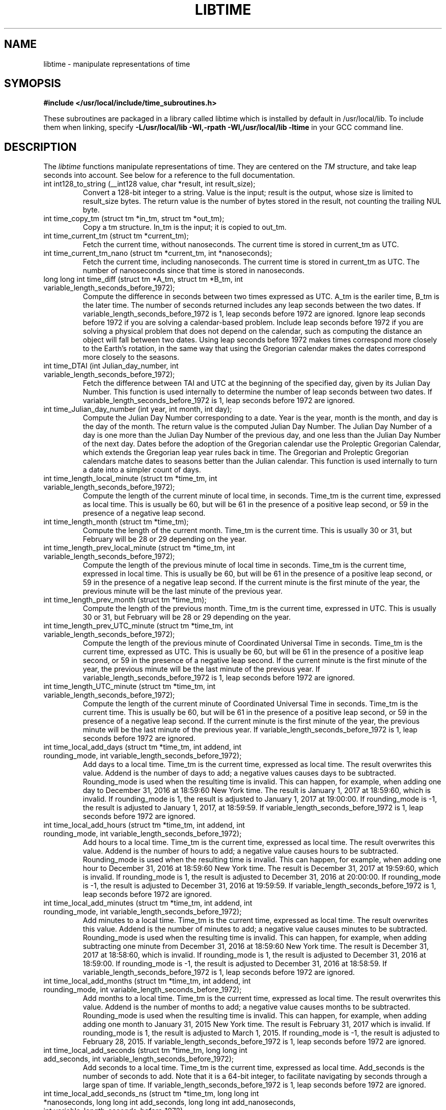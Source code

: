 .TH LIBTIME 3 "2017-10-08" "John Sauter"
.SH NAME
libtime \- manipulate representations of time
.SH SYMOPSIS
.B #include </usr/local/include/time_subroutines.h>
.sp
These subroutines are packaged in a library called libtime which is
installed by default in /usr/local/lib.  To include them when linking,
specify \fB -L/usr/local/lib -Wl,-rpath -Wl,/usr/local/lib -ltime \fR
in your GCC command line.
.SH DESCRIPTION
The \fI libtime \fR
functions manipulate representations of time.  They are centered
on the \fI TM \fR structure, and take leap seconds into account.
See below for a reference to the full documentation.
.sp
.TP
int int128_to_string (__int128 value, char *result, int result_size);
Convert a 128-bit integer to a string.
Value is the input; result is the output, whose size is limited
to result_size bytes.
The return value is the number of bytes stored in the result,
not counting the trailing NUL byte.
.sp
.TP
int time_copy_tm (struct tm *in_tm, struct tm *out_tm);
Copy a tm structure.  In_tm is the input; it is copied to out_tm.
.sp
.TP
int time_current_tm (struct tm *current_tm);
Fetch the current time, without nanoseconds.  The current time is stored
in current_tm as UTC.
.sp
.TP
int time_current_tm_nano (struct tm *current_tm, int *nanoseconds);
Fetch the current time, including nanoseconds.  The current time is stored
in current_tm as UTC.  The number of nanoseconds since that time is stored
in nanoseconds.
.sp
.TP
long long int time_diff (struct tm *A_tm, struct tm *B_tm, int variable_length_seconds_before_1972);
Compute the difference in seconds between two times expressed as UTC.
A_tm is the eariler
time, B_tm is the later time.  The number of seconds returned includes
any leap seconds between the two dates.  If variable_length_seconds_before_1972
is 1, leap seconds before 1972 are ignored.  Ignore leap seconds before 1972
if you are solving a calendar-based problem.  Include leap seconds before 1972
if you are solving a physical problem that does not depend on the calendar,
such as computing the distance an object will fall between two dates.
Using leap seconds before 1972 makes times correspond more closely to the
Earth's rotation, in the same way that using the Gregorian calendar makes
the dates correspond more closely to the seasons.
.sp
.TP
int time_DTAI (int Julian_day_number, int variable_length_seconds_before_1972);
Fetch the difference between TAI and UTC at the beginning
of the specified day, given by its Julian Day Number.
This function is used internally to
determine the number of leap seconds between two dates.  If
variable_length_seconds_before_1972
is 1, leap seconds before 1972 are ignored.
.sp
.TP
int time_Julian_day_number (int year, int month, int day);
Compute the Julian Day Number corresponding to a date.
Year is the year, month is the month, and day is the day of the month.
The return value is the computed Julian Day Number.  The Julian Day Number
of a day is one more than the Julian Day Number of the previous day,
and one less than the Julian Day Number of the next day.
Dates before the
adoption of the Gregorian calendar use the Proleptic Gregorian Calendar,
which extends the Gregorian leap year rules back in time.  The Gregorian and
Proleptic Gregorian calendars matche dates to seasons better than the Julian
calendar.  This function is used internally to turn a date into a simpler
count of days.
.sp
.TP
int time_length_local_minute (struct tm *time_tm, int variable_length_seconds_before_1972);
Compute the length of the current minute of local time, in seconds.
Time_tm is the current time, expressed as local time.
This is usually be 60, but will be 61 in the presence of a positive leap second,
or 59 in the presence of a negative leap second.
.sp
.TP
int time_length_month (struct tm *time_tm);
Compute the length of the current month.  Time_tm is the current time.
This is usually 30 or 31, but
February will be 28 or 29 depending on the year.
.sp
.TP
int time_length_prev_local_minute (struct tm *time_tm, int variable_length_seconds_before_1972);
Compute the length of the previous minute of local time in seconds.
Time_tm is the current time, expressed in local time.
This is usually be 60, but will be 61 in the presence of a positive leap second,
or 59 in the presence of a negative leap second.  If the current minute is
the first minute of the year, the previous minute will be the last minute
of the previous year.
.sp
.TP
int time_length_prev_month (struct tm *time_tm);
Compute the length of the previous month.  Time_tm is the current time,
expressed in UTC.  This is usually 30 or 31, but
February will be 28 or 29 depending on the year.
.sp
.TP
int time_length_prev_UTC_minute (struct tm *time_tm, int variable_length_seconds_before_1972);
Compute the length of the previous minute of Coordinated Universal Time in
seconds.  Time_tm is the current time, expressed as UTC.
This is usually be 60, but will be 61 in the presence of a positive leap second,
or 59 in the presence of a negative leap second.  If the current minute is
the first minute of the year, the previous minute will be the last minute
of the previous year.
If variable_length_seconds_before_1972 is 1, leap seconds before 1972
are ignored.
.sp
.TP
int time_length_UTC_minute (struct tm *time_tm, int variable_length_seconds_before_1972);
Compute the length of the current minute of Coordinated Universal Time in
seconds.  Time_tm is the current time.
This is usually be 60, but will be 61 in the presence of a positive leap second,
or 59 in the presence of a negative leap second.  If the current minute is
the first minute of the year, the previous minute will be the last minute
of the previous year.
If variable_length_seconds_before_1972 is 1, leap seconds before 1972
are ignored.
.sp
.TP
int time_local_add_days (struct tm *time_tm, int addend, int rounding_mode, int variable_length_seconds_before_1972);
Add days to a local time.  Time_tm is the current time, expressed as local time.
The result overwrites this value.  Addend is the number of days to add;
a negative values causes days to be subtracted.
Rounding_mode is used when the resulting time is invalid.  This can happen,
for example, when adding one day to December 31, 2016 at 18:59:60 New York time.
The result is January 1, 2017 at 18:59:60, which is invalid.  If rounding_mode
is 1, the result is adjusted to January 1, 2017 at 19:00:00.  If rounding_mode
is -1, the result is adjusted to January 1, 2017, at 18:59:59.
If variable_length_seconds_before_1972 is 1, leap seconds before 1972
are ignored.
.sp
.TP
int time_local_add_hours (struct tm *time_tm, int addend, int rounding_mode, int variable_length_seconds_before_1972);
Add hours to a local time.  Time_tm is the current time, expressed as local
time.  The result overwrites this value.  Addend is the number of hours to add;
a negative value causes hours to be subtracted.
Rounding_mode is used when the resulting time is invalid.  This can
happen, for example, when adding one hour to December 31, 2016 at 18:59:60
New York time.  The result is December 31, 2017 at 19:59:60, which is invalid.
If rounding_mode is 1, the result is adjusted to December 31, 2016 at 20:00:00.
If rounding_mode is -1, the result is adjusted to December 31, 2016 at 19:59:59.
If variable_length_seconds_before_1972 is 1, leap seconds before 1972
are ignored.
.sp
.TP
int time_local_add_minutes (struct tm *time_tm, int addend, int rounding_mode, int variable_length_seconds_before_1972);
Add minutes to a local time.  Time_tm is the current time, expressed as local
time.  The result overwrites this value.  Addend is the number of minutes to
add; a negative value causes minutes to be subtracted.
Rounding_mode is used when the resulting time is invalid.  This can
happen, for example, when adding subtracting one minute from December 31, 2016
at 18:59:60 New York time.  The result is December 31, 2017 at 18:58:60,
which is invalid.
If rounding_mode is 1, the result is adjusted to December 31, 2016 at 18:59:00.
If rounding_mode is -1, the result is adjusted to December 31, 2016 at 18:58:59.
If variable_length_seconds_before_1972 is 1, leap seconds before 1972
are ignored.
.sp
.TP
int time_local_add_months (struct tm *time_tm, int addend, int rounding_mode, int variable_length_seconds_before_1972);
Add months to a local time.  Time_tm is the current time, expressed as local
time.  The result overwrites this value.  Addend is the number of months to
add; a negative value causes months to be subtracted.
Rounding_mode is used when the resulting time is invalid.  This can
happen, for example, when adding adding one month to January 31, 2015
New York time.  The result is February 31, 2017 which is invalid.
If rounding_mode is 1, the result is adjusted to March 1, 2015.
If rounding_mode is -1, the result is adjusted to February 28, 2015.
If variable_length_seconds_before_1972 is 1, leap seconds before 1972
are ignored.
.sp
.TP
int time_local_add_seconds (struct tm *time_tm, long long int add_seconds, int variable_length_seconds_before_1972);
Add seconds to a local time.  Time_tm is the current time, expressed as local
time.  Add_seconds is the number of seconds to add.  Note that it is a 64-bit
integer, to facilitate navigating by seconds through a large span of time.
If variable_length_seconds_before_1972 is 1, leap seconds before 1972
are ignored.
.sp
.TP
int time_local_add_seconds_ns (struct tm *time_tm, long long int *nanoseconds, long long int add_seconds, long long int add_nanoseconds, int variable_length_seconds_before_1972);
Add seconds and nanoseconds to a local time.  Time_tm is the current time,
expressed as local time.  Nanoseconds is the number of nanoseconds since
time_tm, which can only express time to the second.  The result overwrites
time_tm and nanoseconds.  Add_seconds is the number of seconds to add.
Add_nanoseconds is the number of nanoseconds to add.  If you just want to
navigate the calendar by nanoseconds, you can keep add_seconds 0 and put
the entire span in add_nanoseconds.
If variable_length_seconds_before_1972 is 1, leap seconds before 1972
are ignored.
.sp
.TP
int time_local_add_years (struct tm *time_tm, int addend, int rounding_mode, int variable_length_seconds_before_1972);
Add years to a local time.  Time_tm is the current time, expressed as local
time.  The result overwrites this value.
Addend is the number of years to
add; a negative value causes years to be subtracted.
Rounding_mode is used when the resulting time is invalid.  This can
happen, for example, when adding subtracting one year from December 31, 2016
at 18:59:60 New York time.  The result is December 31, 2015 at 18:59:60,
which is invalid.
If rounding_mode is 1, the result is adjusted to December 31, 2015 at 19:00:00.
If rounding_mode is -1, the result is adjusted to December 31, 2015 at 18:59:59.
If variable_length_seconds_before_1972 is 1, leap seconds before 1972
are ignored.
.sp
.TP
int time_local_normalize (struct tm *time_tm, long long int seconds, int variable_length_seconds_before_1972);
Make sure all of the fields of a tm structure containing local time are
within their valid ranges.  Time_tm is the TM value to be normalized; the
result overwrites this value.  Seconds holds the seconds value from the
TM structure, so it can be a 64-bit value.
If variable_length_seconds_before_1972 is 1, leap seconds before 1972
are ignored.
This function is used internally to make sure the TM structure shows a valid
time before returning it.
.sp
.TP
int time_local_to_UTC (struct tm *local_time, struct tm *coordinated_universal_time, int variable_length_seconds_before_1972);
Convert local time to Coordinated Universal Time.  Local_time is the input,
coordinated_universal_time is the ouutput.
If variable_length_seconds_before_1972 is 1, leap seconds before 1972
are ignored.
.sp
.TP
int time_sleep_until (struct tm *time_tm, int nanoseconds, int variable_length_seconds_before_1972);
Sleep until a specified Coordinated Universal Time.
Time_tm is the target of the sleep, to the second.  Nanoseconds specifies
the number of nanoseconds after time_tm is the targer.  If the specified time
is in the past this function returns immediately; otherwise it sleeps until
at least the specified time, and then returns.
If variable_length_seconds_before_1972 is 1, leap seconds before 1972
are ignored.
.sp
.TP
int time_tm_nano_to_integer (struct tm *input_tm, int input_nanoseconds, __int128 *result);
Convert the time and nanoseconds to a 128-bit integer.
Input_tm is the time to convert, to the second; input_nanoseconds is
the additional nanoseconds.  Result is the result.
.sp
.TP
int time_tm_nano_to_string (struct tm *input_tm, int input_nanoseconds, char *current_time_string, int current_time_string_length);
Convert the time and nanoseconds to a string.
Input_tm is the time to convert, to the second; input_nanoseconds is
the additional nanoseconds.  Current_time_string is the result, with its
length limited to current_time_string_length bytes.  The format follows RFC 3339
and ISO 8601 and can handle both UTC and local time.
The return value is the number of bytes stored in the string, not counting
the trailing NUL byte.
.sp
.TP
int time_tm_to_integer (struct tm *input_tm, long long int *result);
Convert the time to a long long integer.
Input_tm is the time to be coverted; result is the result.
.sp
.TP
int time_tm_to_string (struct tm *input_tm, char *current_time_string, int current_time_string_length);
Convert the time to a string.  Input_tm is the time to convert.
Current_time_string is the result, with its
length limited to current_time_string_length bytes.  The format follows RFC 3339
and ISO 8601 and can handle both UTC and local time.
The return value is the number of bytes stored in the string, not counting
the trailing NUL byte.
.sp
.TP
int time_UTC_add_days (struct tm *time_tm, int addend, int rounding_mode, int variable_length_seconds_before_1972);
Add days to a Coordinated Universal Time.
Time_tm is the current time, expressed as UTC.
The result overwrites this value.  Addend is the number of days to add;
a negative values causes days to be subtracted.
Rounding_mode is used when the resulting time is invalid.  This can happen,
for example, when adding one day to December 31, 2016 at 23:59:60.
The result is January 1, 2017 at 23:59:60, which is invalid.  If rounding_mode
is 1, the result is adjusted to January 2, 2017 at 00:00:00.  If rounding_mode
is -1, the result is adjusted to January 1, 2017, at 23:59:59.
If variable_length_seconds_before_1972 is 1, leap seconds before 1972
are ignored.
.sp
.TP
int time_UTC_add_hours (struct tm *time_tm, int addend, int rounding_mode, int variable_length_seconds_after_1972);
Add hours to a Coordinated Universal Time.
Time_tm is the current time, expressed as UTC.
The result overwrites this value.  Addend is the number of hours to add;
a negative values causes hours to be subtracted.
Rounding_mode is used when the resulting time is invalid.  This can happen,
for example, when adding one hour to December 31, 2016 at 23:59:60.
The result is January 1, 2017 at 00:59:60, which is invalid.  If rounding_mode
is 1, the result is adjusted to January 1, 2017 at 01:00:00.  If rounding_mode
is -1, the result is adjusted to January 1, 2017, at 00:59:59.
If variable_length_seconds_before_1972 is 1, leap seconds before 1972
are ignored.
.sp
.TP
int time_UTC_add_minutes (struct tm *time_tm, int addend, int rounding_mode, int variable_length_seconds_before_1972);
Add minutes to a Coordinated Universal Time.
Time_tm is the current time, expressed as UTC.
The result overwrites this value.  Addend is the number of minutes to add;
a negative values causes minutes to be subtracted.
Rounding_mode is used when the resulting time is invalid.  This can happen,
for example, when adding one minute to December 31, 2016 at 23:59:60.
The result is January 1, 2017 at 00:00:60, which is invalid.  If rounding_mode
is 1, the result is adjusted to January 1, 2017 at 00:01:00.  If rounding_mode
is -1, the result is adjusted to January 1, 2017, at 00:59:59.
If variable_length_seconds_before_1972 is 1, leap seconds before 1972
are ignored.
.sp
.TP
int time_UTC_add_months (struct tm *time_tm, int addend, int rounding_mode, int variable_length_seconds_before_1972);
Add months to a Coordinated Universal Time.
Time_tm is the current time, expressed as UTC.
The result overwrites this value.  Addend is the number of months to add;
a negative values causes months to be subtracted.
Rounding_mode is used when the resulting time is invalid.  This can happen,
for example, when adding one month to January 31, 2015.
The result is February 31, 2015 which is invalid.  If rounding_mode
is 1, the result is adjusted to March 1, 2015.  If rounding_mode
is -1, the result is adjusted to February 28, 2015.
If variable_length_seconds_before_1972 is 1, leap seconds before 1972
are ignored.
.sp
.TP
int time_UTC_add_seconds (struct tm *time_tm, long long int add_seconds, int variable_length_seconds_before_1972);
Add seconds to a Coordinated Universal Time.
Time_tm is the current time, expressed as UTC.  Add_seconds is the number of
seconds to add.  Note that it is a 64-bit
integer, to facilitate navigating by seconds through a large span of time.
If variable_length_seconds_before_1972 is 1, leap seconds before 1972
are ignored.
.sp
.TP
int time_UTC_add_seconds_ns (struct tm *time_tm, long long int *nanoseconds, long long int add_seconds, long long int add_nanoseconds, int variable_length_seconds_before_1972);
Add seconds and nanoseconds to a Coordinated Universal Time.
Time_tm is the current time, expressed as UTC.
Nanoseconds is the number of nanoseconds since
time_tm, which can only express time to the second.  The result overwrites
time_tm and nanoseconds.  Add_seconds is the number of seconds to add.
Add_nanoseconds is the number of nanoseconds to add.  If you just want to
navigate the calendar by nanoseconds, you can keep add_seconds 0 and put
the entire span in add_nanoseconds.
If variable_length_seconds_before_1972 is 1, leap seconds before 1972
are ignored.
.sp
.TP
int time_UTC_add_years (struct tm *time_tm, int addend, int rounding_mode, int variable_length_seconds_before_1972);
Add years to a Coordinated Universal Time.
Time_tm is the current time, expressed as UTC.
The result overwrites this value.
Addend is the number of years to
add; a negative value causes years to be subtracted.
Rounding_mode is used when the resulting time is invalid.  This can
happen, for example, when adding subtracting one year from December 31, 2016
at 23:59:60.  The result is December 31, 2015 at 23:59:60,
which is invalid.
If rounding_mode is 1, the result is adjusted to January 1, 2016 at 00:00:00.
If rounding_mode is -1, the result is adjusted to December 31, 2015 at 23:59:59.
If variable_length_seconds_before_1972 is 1, leap seconds before 1972
are ignored.
.sp
.TP
int time_UTC_normalize (struct tm *time_tm, long long int seconds, int variable_length_seconds_before_1972);
Make sure all of the fields of a tm structure containing a
Coordinated Universal Time are within their valid ranges.
Time_tm is the TM value to be normalized; the
result overwrites this value.  Seconds holds the seconds value from the
TM structure, so it can be a 64-bit value.
If variable_length_seconds_before_1972 is 1, leap seconds before 1972
are ignored.
This function is used internally to make sure the TM structure shows a valid
time before returning it.
.sp
.TP
int time_UTC_to_local (struct tm *coordinated_universal_time, struct tm *local_time, int variable_length_seconds_before_1972);
Convert Coordinated Universal Time to local time.
Coordinated_universal_time is the input time, in UTC.
The result is stored in local_time.
If variable_length_seconds_before_1972 is 1, leap seconds before 1972
are ignored.
.SH SEE ALSO
A paper on why you should use these functions is available at
\%https://commons.wikimedia.org/wiki/File:Avoid_Using_POSIX_time_t_for_Telling_Time.pdf
It contains additional documentation and some examples of how to use these
subroutines.


